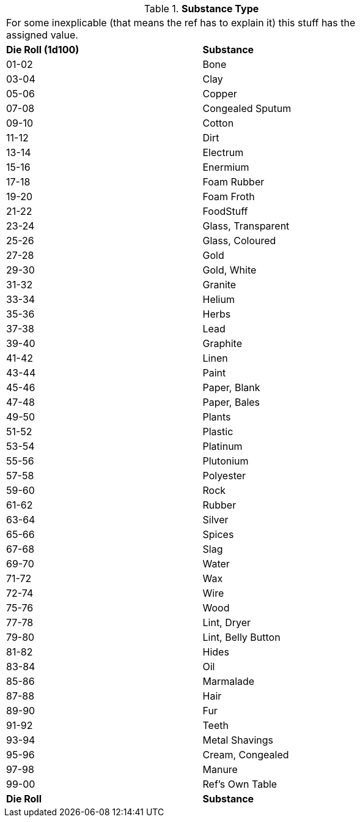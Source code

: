 // Table 53.3 Substance Type
.*Substance Type*
[width="75%",cols="^,<",frame="all", stripes="even"]
|===
2+<|For some inexplicable (that means the ref has to explain it) this stuff has the assigned value. 
s|Die Roll (1d100)
s|Substance

|01-02
|Bone

|03-04
|Clay

|05-06
|Copper

|07-08
|Congealed Sputum

|09-10
|Cotton

|11-12
|Dirt

|13-14
|Electrum

|15-16
|Enermium

|17-18
|Foam Rubber

|19-20
|Foam Froth

|21-22
|FoodStuff

|23-24
|Glass, Transparent

|25-26
|Glass, Coloured

|27-28
|Gold

|29-30
|Gold, White

|31-32
|Granite

|33-34
|Helium

|35-36
|Herbs

|37-38
|Lead

|39-40
|Graphite

|41-42
|Linen

|43-44
|Paint

|45-46
|Paper, Blank

|47-48
|Paper, Bales

|49-50
|Plants

|51-52
|Plastic

|53-54
|Platinum

|55-56
|Plutonium

|57-58
|Polyester

|59-60
|Rock

|61-62
|Rubber

|63-64
|Silver

|65-66
|Spices

|67-68
|Slag

|69-70
|Water

|71-72
|Wax

|72-74
|Wire

|75-76
|Wood

|77-78
|Lint, Dryer

|79-80
|Lint, Belly Button

|81-82
|Hides

|83-84
|Oil

|85-86
|Marmalade

|87-88
|Hair

|89-90
|Fur

|91-92
|Teeth

|93-94
|Metal Shavings

|95-96
|Cream, Congealed

|97-98
|Manure

|99-00
|Ref's Own Table

s|Die Roll
s|Substance


|===
